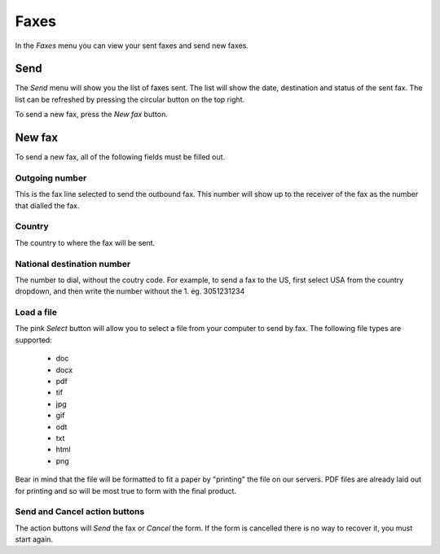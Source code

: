 ============
Faxes
============

In the *Faxes* menu you can view your sent faxes and send new faxes.



Send
---------

The *Send* menu will show you the list of faxes sent. The list will
show the date, destination and status of the sent fax. The list can be
refreshed by pressing the circular button on the top right.

To send a new fax, press the *New fax* button.

.. image:: img/en.fax.list.png



New fax
--------

To send a new fax, all of the following fields must be filled out.


.. image:: img/en.fax.send.png



Outgoing number
~~~~~~~~~~~~~~~~

This is the fax line selected to send the outbound fax. This number
will show up to the receiver of the fax as the number that dialled the
fax.


Country
~~~~~~~

The country to where the fax will be sent.



National destination number
~~~~~~~~~~~~~~~~~~~~~~~~~~~

The number to dial, without the coutry code. For example, to send a
fax to the US, first select USA from the country dropdown, and then
write the number without the 1. eg. 3051231234


Load a file
~~~~~~~~~~~

The pink *Select* button will allow you to select a file from your
computer to send by fax. The following file types are supported:

 * doc
 * docx
 * pdf
 * tif
 * jpg
 * gif
 * odt
 * txt
 * html
 * png

Bear in mind that the file will be formatted to fit a paper by
"printing" the file on our servers. PDF files are already laid out for
printing and so will be most true to form with the final product.


Send and Cancel action buttons
~~~~~~~~~~~~~~~~~~~~~~~~~~~~~~~~~

The action buttons will *Send* the fax or *Cancel* the form. If the
form is cancelled there is no way to recover it, you must start again.
